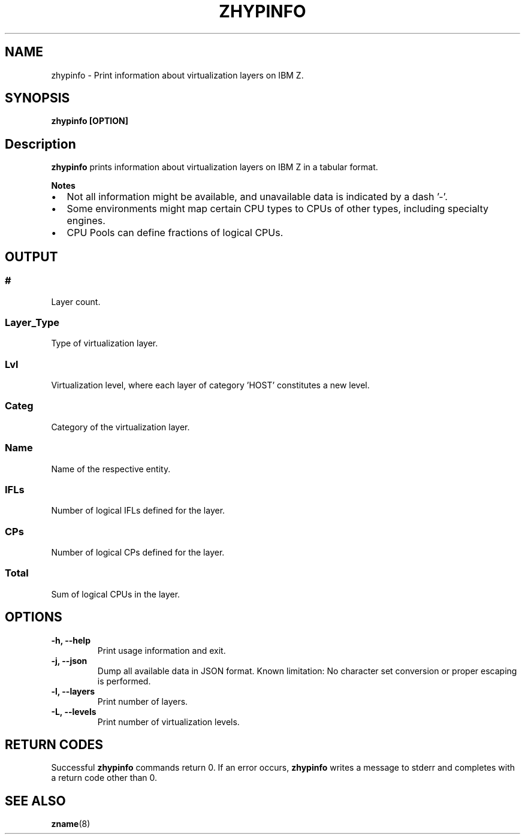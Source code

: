 .\" Copyright IBM Corp. 2020
.\" ----------------------------------------------------------------------

.TH ZHYPINFO 8 "September 2020" "qclib" "System Administration Commands"

.SH NAME
zhypinfo \- Print information about virtualization layers on IBM Z.

.SH SYNOPSIS

.B zhypinfo [OPTION]

.SH Description
.B zhypinfo
prints information about virtualization layers on IBM Z in a
tabular format.
.P
.B Notes
.IP \[bu] 2
Not all information might be available, and unavailable
data is indicated by a dash '-'.
.IP \[bu]
Some environments might map certain CPU types to CPUs of other
types, including specialty engines.
.IP \[bu]
CPU Pools can define fractions of logical CPUs.


.SH OUTPUT
.SS "#"
Layer count.
.SS "Layer_Type"
Type of virtualization layer.
.SS "Lvl"
Virtualization level, where each layer of category 'HOST' constitutes a
new level.
.SS "Categ"
Category of the virtualization layer.
.SS "Name"
Name of the respective entity.
.SS "IFLs"
Number of logical IFLs defined for the layer.
.SS "CPs"
Number of logical CPs defined for the layer.
.SS "Total"
Sum of logical CPUs in the layer.


.SH OPTIONS
.TP
.BR "\-h, \-\-help"
Print usage information and exit.
.TP
.BR "\-j, \-\-json"
Dump all available data in JSON format. Known limitation: No character set
conversion or proper escaping is performed.
.TP
.BR "\-l, \-\-layers"
Print number of layers.
.TP
.BR "\-L, \-\-levels"
Print number of virtualization levels.

.SH RETURN CODES
Successful \fBzhypinfo\fR commands return 0.
If an error occurs, \fBzhypinfo\fR writes a message to stderr and
completes with a return code other than 0.
.P
.SH SEE ALSO
.BR zname (8)

